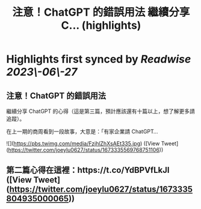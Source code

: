 :PROPERTIES:
:title: 注意！ChatGPT 的錯誤用法 繼續分享 C... (highlights)
:END:
:PROPERTIES:
:author: [[joeylu0627 on Twitter]]
:full-title: "注意！ChatGPT 的錯誤用法 繼續分享 C..."
:category: [[tweets]]
:url: https://twitter.com/joeylu0627/status/1673335569768751106
:END:

* Highlights first synced by [[Readwise]] [[2023\-06\-27]]
** 注意！ChatGPT 的錯誤用法

繼續分享 ChatGPT 的心得（這是第三篇，預計應該還有十篇以上，想了解更多請追蹤）。

在上一期的商周看到一段故事，大意是：「有家企業請 ChatGPT… 

![](https://pbs.twimg.com/media/FzjhlZhXsAEt335.jpg) ([View Tweet](https://twitter.com/joeylu0627/status/1673335569768751106))
** 第二篇心得在這裡：https://t.co/YdBPVfLkJl ([View Tweet](https://twitter.com/joeylu0627/status/1673335804935000065))